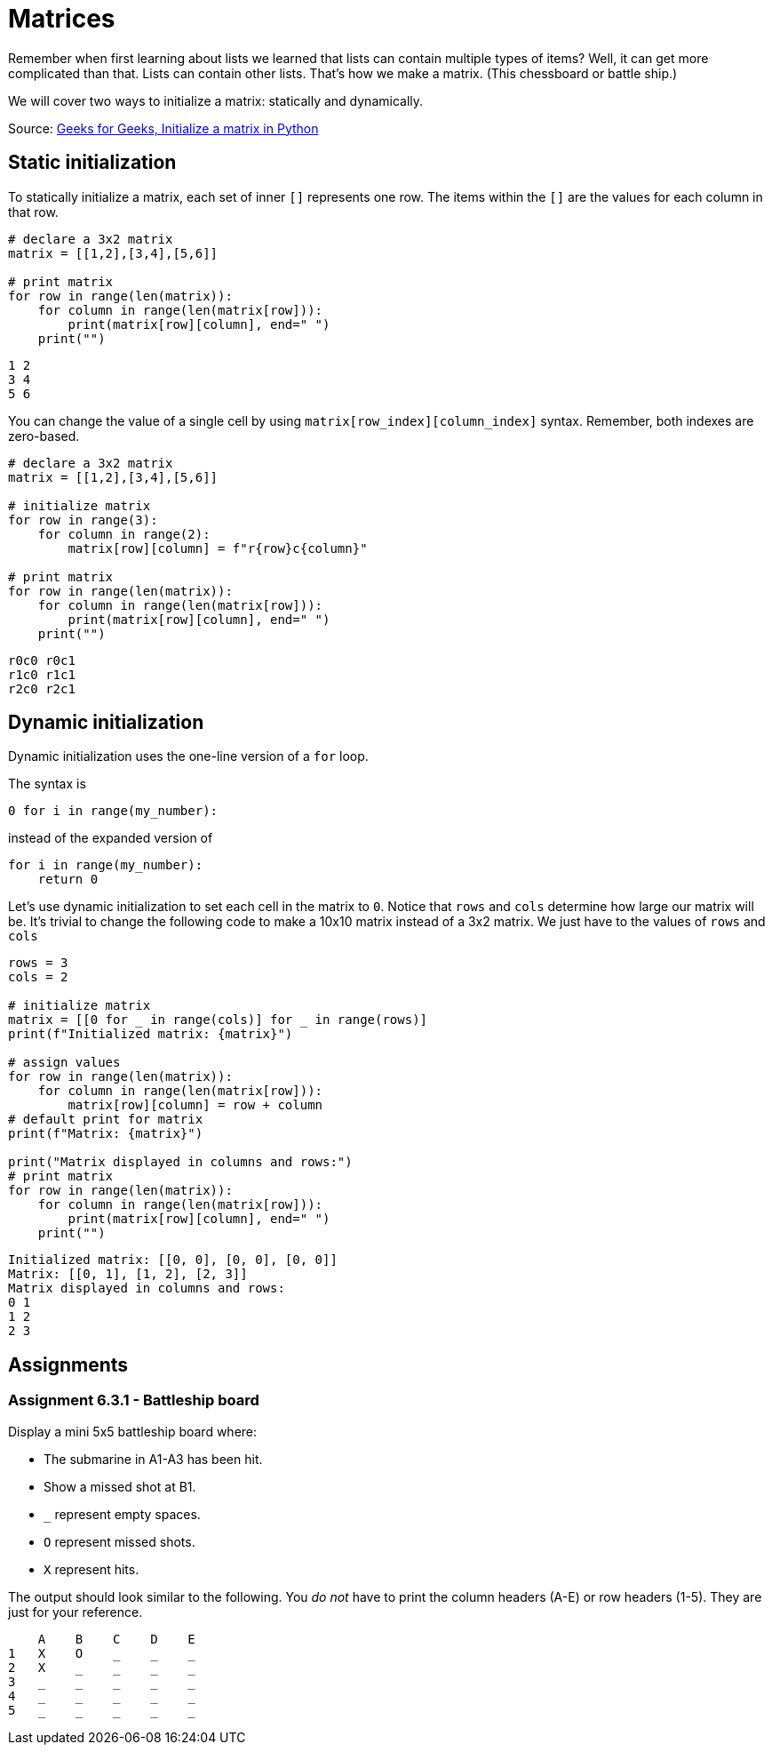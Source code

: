 :source-highlighter: highlight.js

= Matrices

Remember when first learning about lists we learned that lists can
contain multiple types of items? Well, it can get more complicated than
that. Lists can contain other lists. That's how we make a matrix. (This
chessboard or battle ship.)

We will cover two ways to initialize a matrix:  statically and dynamically.

Source: https://www.geeksforgeeks.org/initialize-matrix-in-python/[Geeks
for Geeks&#44; Initialize a matrix in Python]

<<<

== Static initialization

To statically initialize a matrix, each set of inner `+[]+` represents one row.  The items within the `+[]+` are the values for each column in that row.

[source,python]
----
# declare a 3x2 matrix
matrix = [[1,2],[3,4],[5,6]]

# print matrix
for row in range(len(matrix)):
    for column in range(len(matrix[row])):
        print(matrix[row][column], end=" ")
    print("")
----

....
1 2 
3 4 
5 6 
....

You can change the value of a single cell by using `+matrix[row_index][column_index]+` syntax.  Remember, both indexes are zero-based.

[source,python]
----
# declare a 3x2 matrix
matrix = [[1,2],[3,4],[5,6]]

# initialize matrix
for row in range(3):
    for column in range(2):
        matrix[row][column] = f"r{row}c{column}"

# print matrix
for row in range(len(matrix)):
    for column in range(len(matrix[row])):
        print(matrix[row][column], end=" ")
    print("")
----

....
r0c0 r0c1 
r1c0 r1c1 
r2c0 r2c1 
....

<<<

== Dynamic initialization

Dynamic initialization uses the one-line version of a `+for+` loop.  

The syntax is

[source,python]
----
0 for i in range(my_number):
----

instead of the expanded version of

[source,python]
----
for i in range(my_number):
    return 0
----

Let's use dynamic initialization to set each cell in the matrix to `+0+`.  
Notice that `+rows+` and `+cols+` determine how large our matrix will be.  
It's trivial to change the following code to make a 10x10 matrix instead of a 3x2 matrix.
We just have to the values of `+rows+` and `+cols+`

[source,python]
----
rows = 3
cols = 2

# initialize matrix
matrix = [[0 for _ in range(cols)] for _ in range(rows)]
print(f"Initialized matrix: {matrix}")

# assign values
for row in range(len(matrix)):
    for column in range(len(matrix[row])):
        matrix[row][column] = row + column
# default print for matrix
print(f"Matrix: {matrix}")

print("Matrix displayed in columns and rows:")
# print matrix
for row in range(len(matrix)):
    for column in range(len(matrix[row])):
        print(matrix[row][column], end=" ")
    print("")
----

....
Initialized matrix: [[0, 0], [0, 0], [0, 0]]
Matrix: [[0, 1], [1, 2], [2, 3]]
Matrix displayed in columns and rows:
0 1 
1 2 
2 3 
....

<<< 

== Assignments

[[assignment-6-3-1]]
=== Assignment 6.3.1 - Battleship board

Display a mini 5x5 battleship board where:

* The submarine in A1-A3 has been hit. 
* Show a missed shot at B1.
* `+_+` represent empty spaces.
* `+O+` represent missed shots.
* `+X+` represent hits.

The output should look similar to the following. 
You __do not__ have to print the column headers (A-E) or row headers (1-5). 
They are just for your reference.

[source,text]
----
    A    B    C    D    E
1   X    O    _    _    _
2   X    _    _    _    _   
3   _    _    _    _    _
4   _    _    _    _    _
5   _    _    _    _    _ 
----

